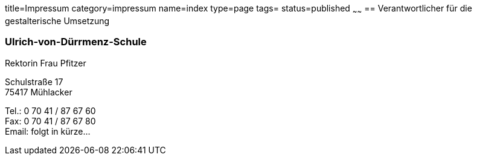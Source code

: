 title=Impressum
category=impressum
name=index
type=page
tags=
status=published
~~~~~~
== Verantwortlicher für die gestalterische Umsetzung

=== Ulrich-von-Dürrmenz-Schule
Rektorin Frau Pfitzer

Schulstraße 17 +
75417 Mühlacker

Tel.: 0 70 41 / 87 67 60 +
Fax: 0 70 41 / 87 67 80 +
Email: folgt in kürze...
